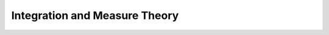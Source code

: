 .. _integration_and_measure_theory:

.. index:: integration

Integration and Measure Theory
==============================
